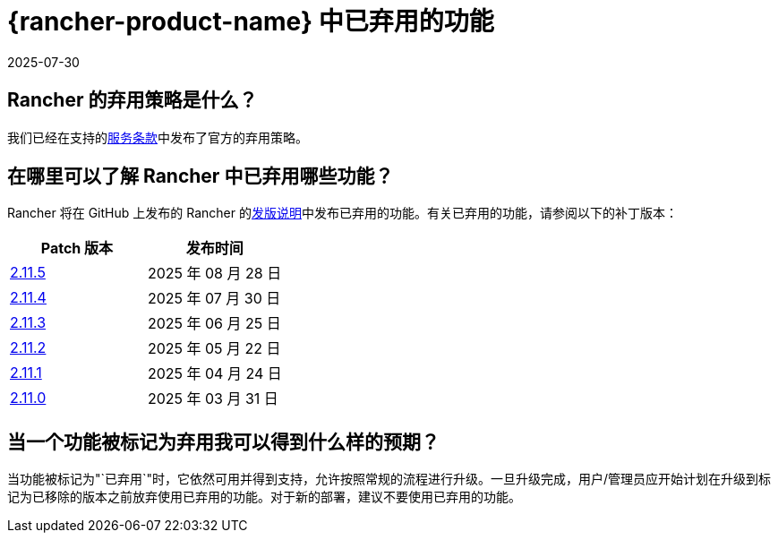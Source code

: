 = {rancher-product-name} 中已弃用的功能
:revdate: 2025-07-30
:page-revdate: {revdate}

== Rancher 的弃用策略是什么？

我们已经在支持的link:https://rancher.com/support-maintenance-terms[服务条款]中发布了官方的弃用策略。

== 在哪里可以了解 Rancher 中已弃用哪些功能？

Rancher 将在 GitHub 上发布的 Rancher 的link:https://github.com/rancher/rancher/releases[发版说明]中发布已弃用的功能。有关已弃用的功能，请参阅以下的补丁版本：

|===
| Patch 版本 | 发布时间

| https://github.com/rancher/rancher/releases/tag/v2.11.5[2.11.5]
| 2025 年 08 月 28 日

| https://github.com/rancher/rancher/releases/tag/v2.11.4[2.11.4]
| 2025 年 07 月 30 日

| https://github.com/rancher/rancher/releases/tag/v2.11.3[2.11.3]
| 2025 年 06 月 25 日

| https://github.com/rancher/rancher/releases/tag/v2.11.2[2.11.2]
| 2025 年 05 月 22 日

| https://github.com/rancher/rancher/releases/tag/v2.11.1[2.11.1]
| 2025 年 04 月 24 日

| https://github.com/rancher/rancher/releases/tag/v2.11.0[2.11.0]
| 2025 年 03 月 31 日
|===

== 当一个功能被标记为弃用我可以得到什么样的预期？

当功能被标记为"`已弃用`"时，它依然可用并得到支持，允许按照常规的流程进行升级。一旦升级完成，用户/管理员应开始计划在升级到标记为已移除的版本之前放弃使用已弃用的功能。对于新的部署，建议不要使用已弃用的功能。
